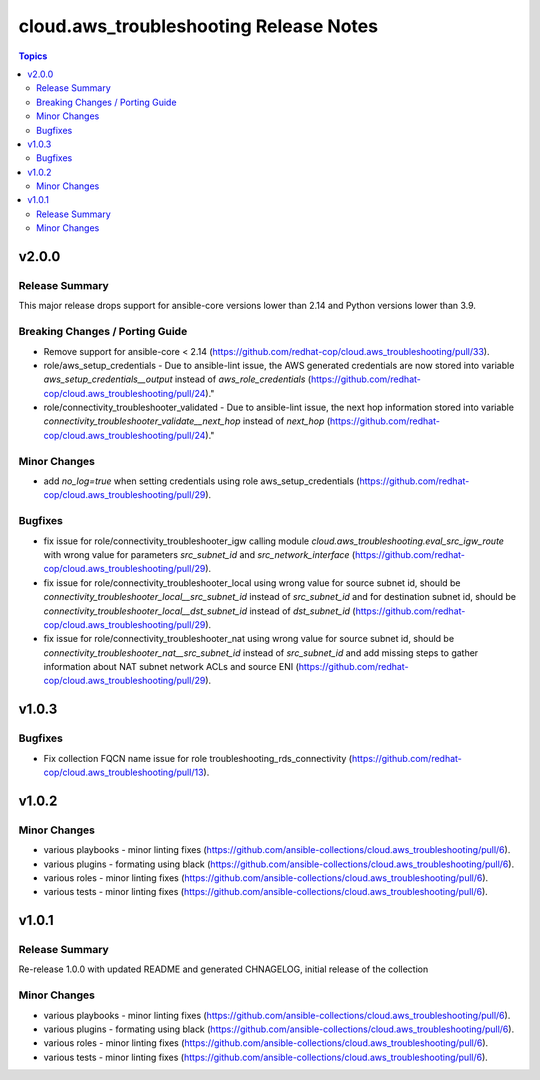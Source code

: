 =======================================
cloud.aws_troubleshooting Release Notes
=======================================

.. contents:: Topics


v2.0.0
======

Release Summary
---------------

This major release drops support for ansible-core versions lower than 2.14 and Python versions lower than 3.9.

Breaking Changes / Porting Guide
--------------------------------

- Remove support for ansible-core < 2.14 (https://github.com/redhat-cop/cloud.aws_troubleshooting/pull/33).
- role/aws_setup_credentials - Due to ansible-lint issue, the AWS generated credentials are now stored into variable `aws_setup_credentials__output` instead of `aws_role_credentials`  (https://github.com/redhat-cop/cloud.aws_troubleshooting/pull/24)."
- role/connectivity_troubleshooter_validated - Due to ansible-lint issue, the next hop information stored into variable `connectivity_troubleshooter_validate__next_hop` instead of `next_hop`  (https://github.com/redhat-cop/cloud.aws_troubleshooting/pull/24)."

Minor Changes
-------------

- add `no_log=true` when setting credentials using role aws_setup_credentials (https://github.com/redhat-cop/cloud.aws_troubleshooting/pull/29).

Bugfixes
--------

- fix issue for role/connectivity_troubleshooter_igw calling module `cloud.aws_troubleshooting.eval_src_igw_route` with wrong value for parameters `src_subnet_id` and `src_network_interface` (https://github.com/redhat-cop/cloud.aws_troubleshooting/pull/29).
- fix issue for role/connectivity_troubleshooter_local using wrong value for source subnet id, should be `connectivity_troubleshooter_local__src_subnet_id` instead of `src_subnet_id` and for destination subnet id, should be `connectivity_troubleshooter_local__dst_subnet_id` instead of `dst_subnet_id` (https://github.com/redhat-cop/cloud.aws_troubleshooting/pull/29).
- fix issue for role/connectivity_troubleshooter_nat using wrong value for source subnet id, should be `connectivity_troubleshooter_nat__src_subnet_id` instead of `src_subnet_id` and add missing steps to gather information about NAT subnet network ACLs and source ENI (https://github.com/redhat-cop/cloud.aws_troubleshooting/pull/29).

v1.0.3
======

Bugfixes
--------

- Fix collection FQCN name issue for role troubleshooting_rds_connectivity (https://github.com/redhat-cop/cloud.aws_troubleshooting/pull/13).

v1.0.2
======

Minor Changes
-------------

- various playbooks - minor linting fixes (https://github.com/ansible-collections/cloud.aws_troubleshooting/pull/6).
- various plugins - formating using black (https://github.com/ansible-collections/cloud.aws_troubleshooting/pull/6).
- various roles - minor linting fixes (https://github.com/ansible-collections/cloud.aws_troubleshooting/pull/6).
- various tests - minor linting fixes (https://github.com/ansible-collections/cloud.aws_troubleshooting/pull/6).

v1.0.1
======

Release Summary
---------------

Re-release 1.0.0 with updated README and generated CHNAGELOG, initial release of the collection

Minor Changes
-------------

- various playbooks - minor linting fixes (https://github.com/ansible-collections/cloud.aws_troubleshooting/pull/6).
- various plugins - formating using black (https://github.com/ansible-collections/cloud.aws_troubleshooting/pull/6).
- various roles - minor linting fixes (https://github.com/ansible-collections/cloud.aws_troubleshooting/pull/6).
- various tests - minor linting fixes (https://github.com/ansible-collections/cloud.aws_troubleshooting/pull/6).
